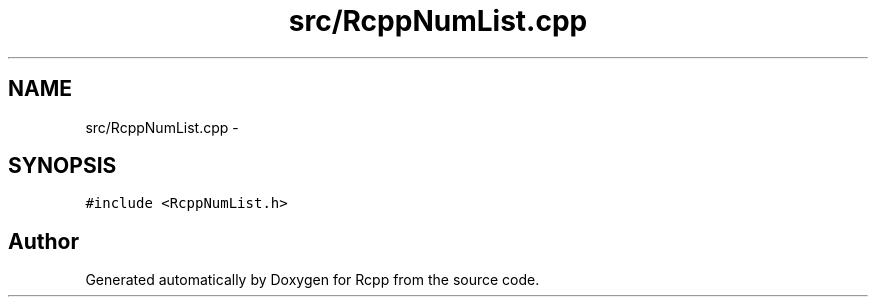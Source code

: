.TH "src/RcppNumList.cpp" 3 "19 Dec 2009" "Rcpp" \" -*- nroff -*-
.ad l
.nh
.SH NAME
src/RcppNumList.cpp \- 
.SH SYNOPSIS
.br
.PP
\fC#include <RcppNumList.h>\fP
.br

.SH "Author"
.PP 
Generated automatically by Doxygen for Rcpp from the source code.
